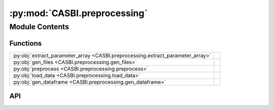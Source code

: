 :py:mod:`CASBI.preprocessing`
=============================

.. py:module:: CASBI.preprocessing

.. autodoc2-docstring:: CASBI.preprocessing
   :allowtitles:

Module Contents
---------------

Functions
~~~~~~~~~

.. list-table::
   :class: autosummary longtable
   :align: left

   * - :py:obj:`extract_parameter_array <CASBI.preprocessing.extract_parameter_array>`
     - .. autodoc2-docstring:: CASBI.preprocessing.extract_parameter_array
          :summary:
   * - :py:obj:`gen_files <CASBI.preprocessing.gen_files>`
     - .. autodoc2-docstring:: CASBI.preprocessing.gen_files
          :summary:
   * - :py:obj:`preprocess <CASBI.preprocessing.preprocess>`
     - .. autodoc2-docstring:: CASBI.preprocessing.preprocess
          :summary:
   * - :py:obj:`load_data <CASBI.preprocessing.load_data>`
     - .. autodoc2-docstring:: CASBI.preprocessing.load_data
          :summary:
   * - :py:obj:`gen_dataframe <CASBI.preprocessing.gen_dataframe>`
     - .. autodoc2-docstring:: CASBI.preprocessing.gen_dataframe
          :summary:

API
~~~

.. py:function:: extract_parameter_array(sim_path='str', file_path='str') -> None
   :canonical: CASBI.preprocessing.extract_parameter_array

   .. autodoc2-docstring:: CASBI.preprocessing.extract_parameter_array

.. py:function:: gen_files(sim_path: str, file_path: str) -> None
   :canonical: CASBI.preprocessing.gen_files

   .. autodoc2-docstring:: CASBI.preprocessing.gen_files

.. py:function:: preprocess(file_dir: str, preprocess_dir: str) -> None
   :canonical: CASBI.preprocessing.preprocess

   .. autodoc2-docstring:: CASBI.preprocessing.preprocess

.. py:function:: load_data(file_path)
   :canonical: CASBI.preprocessing.load_data

   .. autodoc2-docstring:: CASBI.preprocessing.load_data

.. py:function:: gen_dataframe(file_dir: str, dataframe_path: str) -> None
   :canonical: CASBI.preprocessing.gen_dataframe

   .. autodoc2-docstring:: CASBI.preprocessing.gen_dataframe
